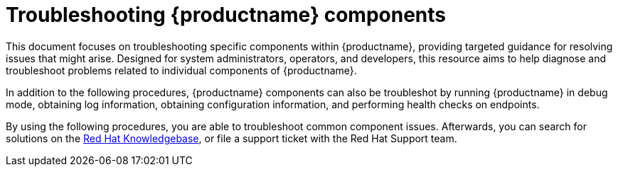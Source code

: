 :_content-type: CONCEPT
[id="troubleshooting-components"]
= Troubleshooting {productname} components 

This document focuses on troubleshooting specific components within {productname}, providing targeted guidance for resolving issues that might arise. Designed for system administrators, operators, and developers, this resource aims to help diagnose and troubleshoot problems related to individual components of {productname}.

In addition to the following procedures, {productname} components can also be troubleshot by running {productname} in debug mode, obtaining log information, obtaining configuration information, and performing health checks on endpoints.

By using the following procedures, you are able to troubleshoot common component issues. Afterwards, you can search for solutions on the link:https://access.redhat.com/knowledgebase[Red Hat Knowledgebase], or file a support ticket with the Red Hat Support team. 